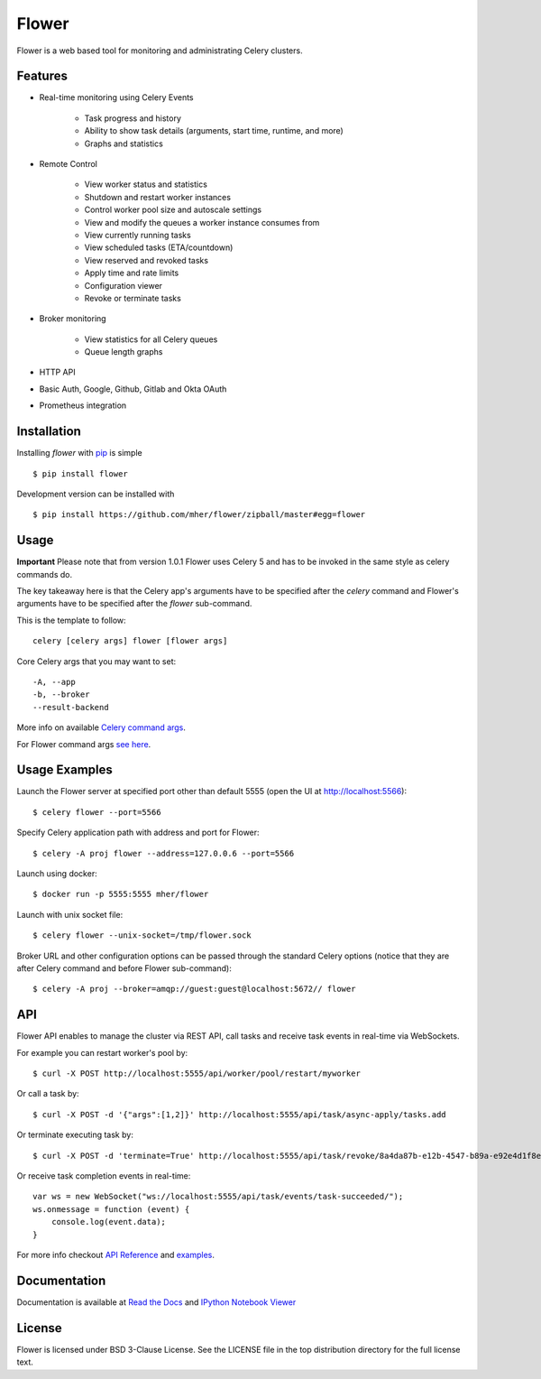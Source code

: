 Flower
======

.. image:: https://github.com/mher/flower/workflows/Build/badge.svg
    :target: https://github.com/mher/flower/actions

.. image:: https://img.shields.io/pypi/v/flower.svg
    :target: https://pypi.python.org/pypi/flower

.. image:: https://travis-ci.org/mher/flower.svg?branch=master
        :target: https://travis-ci.org/mher/flower

Flower is a web based tool for monitoring and administrating Celery clusters.

Features
--------

- Real-time monitoring using Celery Events

    - Task progress and history
    - Ability to show task details (arguments, start time, runtime, and more)
    - Graphs and statistics

- Remote Control

    - View worker status and statistics
    - Shutdown and restart worker instances
    - Control worker pool size and autoscale settings
    - View and modify the queues a worker instance consumes from
    - View currently running tasks
    - View scheduled tasks (ETA/countdown)
    - View reserved and revoked tasks
    - Apply time and rate limits
    - Configuration viewer
    - Revoke or terminate tasks

- Broker monitoring

    - View statistics for all Celery queues
    - Queue length graphs

- HTTP API
- Basic Auth, Google, Github, Gitlab and Okta OAuth
- Prometheus integration

Installation
------------

Installing `flower` with `pip <http://www.pip-installer.org/>`_ is simple ::

    $ pip install flower

Development version can be installed with ::

    $ pip install https://github.com/mher/flower/zipball/master#egg=flower

Usage
-----

**Important** Please note that from version 1.0.1 Flower uses Celery 5 and has to be invoked in the same style as celery
commands do.

The key takeaway here is that the Celery app's arguments have to be specified after the `celery` command and Flower's
arguments have to be specified after the `flower` sub-command.

This is the template to follow::

    celery [celery args] flower [flower args]

Core Celery args that you may want to set::

    -A, --app
    -b, --broker
    --result-backend

More info on available `Celery command args <https://docs.celeryq.dev/en/stable/reference/cli.html#celery>`_.

For Flower command args `see here <https://flower.readthedocs.io/en/latest/config.html#options>`_.

Usage Examples
--------------

Launch the Flower server at specified port other than default 5555 (open the UI at http://localhost:5566): ::

    $ celery flower --port=5566

Specify Celery application path with address and port for Flower: ::

    $ celery -A proj flower --address=127.0.0.6 --port=5566

Launch using docker: ::

    $ docker run -p 5555:5555 mher/flower

Launch with unix socket file: ::

    $ celery flower --unix-socket=/tmp/flower.sock

Broker URL and other configuration options can be passed through the standard Celery options (notice that they are after
Celery command and before Flower sub-command): ::

    $ celery -A proj --broker=amqp://guest:guest@localhost:5672// flower

API
---

Flower API enables to manage the cluster via REST API, call tasks and
receive task events in real-time via WebSockets.

For example you can restart worker's pool by: ::

    $ curl -X POST http://localhost:5555/api/worker/pool/restart/myworker

Or call a task by: ::

    $ curl -X POST -d '{"args":[1,2]}' http://localhost:5555/api/task/async-apply/tasks.add

Or terminate executing task by: ::

    $ curl -X POST -d 'terminate=True' http://localhost:5555/api/task/revoke/8a4da87b-e12b-4547-b89a-e92e4d1f8efd

Or receive task completion events in real-time: ::

    var ws = new WebSocket("ws://localhost:5555/api/task/events/task-succeeded/");
    ws.onmessage = function (event) {
        console.log(event.data);
    }

For more info checkout `API Reference`_ and `examples`_.

.. _API Reference: https://flower.readthedocs.io/en/latest/api.html
.. _examples: http://nbviewer.ipython.org/urls/raw.github.com/mher/flower/master/docs/api.ipynb

Documentation
-------------

Documentation is available at `Read the Docs`_ and `IPython Notebook Viewer`_

.. _Read the Docs: https://flower.readthedocs.io
.. _IPython Notebook Viewer: http://nbviewer.ipython.org/urls/raw.github.com/mher/flower/master/docs/api.ipynb

License
-------

Flower is licensed under BSD 3-Clause License. See the LICENSE file
in the top distribution directory for the full license text.
